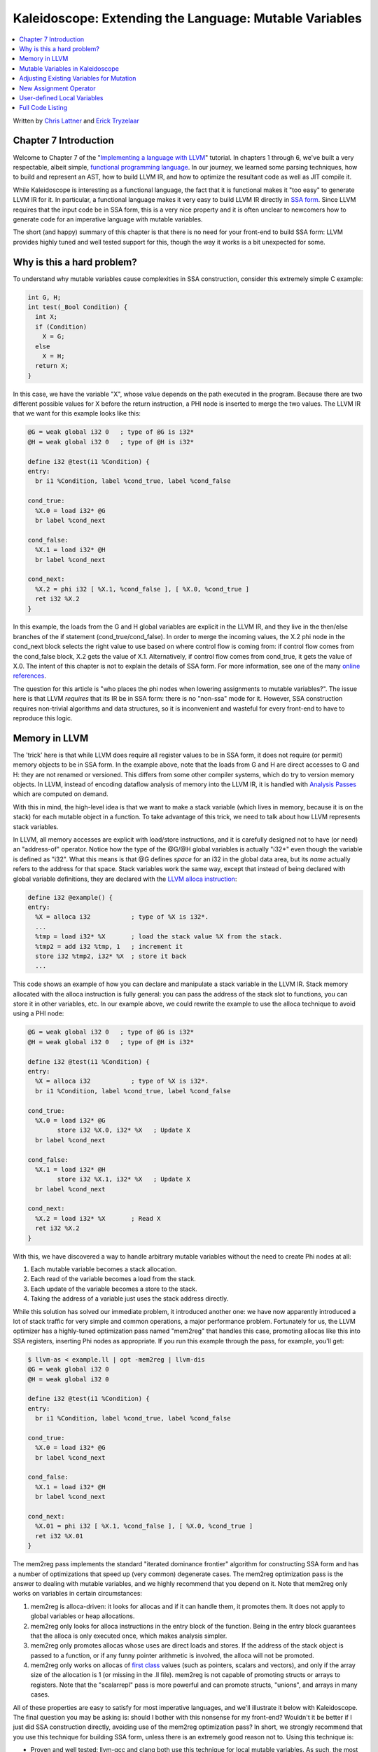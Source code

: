 =======================================================
Kaleidoscope: Extending the Language: Mutable Variables
=======================================================

.. contents::
   :local:

Written by `Chris Lattner <mailto:sabre@nondot.org>`_ and `Erick
Tryzelaar <mailto:idadesub@users.sourceforge.net>`_

Chapter 7 Introduction
======================

Welcome to Chapter 7 of the "`Implementing a language with
LLVM <index.html>`_" tutorial. In chapters 1 through 6, we've built a
very respectable, albeit simple, `functional programming
language <http://en.wikipedia.org/wiki/Functional_programming>`_. In our
journey, we learned some parsing techniques, how to build and represent
an AST, how to build LLVM IR, and how to optimize the resultant code as
well as JIT compile it.

While Kaleidoscope is interesting as a functional language, the fact
that it is functional makes it "too easy" to generate LLVM IR for it. In
particular, a functional language makes it very easy to build LLVM IR
directly in `SSA
form <http://en.wikipedia.org/wiki/Static_single_assignment_form>`_.
Since LLVM requires that the input code be in SSA form, this is a very
nice property and it is often unclear to newcomers how to generate code
for an imperative language with mutable variables.

The short (and happy) summary of this chapter is that there is no need
for your front-end to build SSA form: LLVM provides highly tuned and
well tested support for this, though the way it works is a bit
unexpected for some.

Why is this a hard problem?
===========================

To understand why mutable variables cause complexities in SSA
construction, consider this extremely simple C example:

.. code-block:: c

    int G, H;
    int test(_Bool Condition) {
      int X;
      if (Condition)
        X = G;
      else
        X = H;
      return X;
    }

In this case, we have the variable "X", whose value depends on the path
executed in the program. Because there are two different possible values
for X before the return instruction, a PHI node is inserted to merge the
two values. The LLVM IR that we want for this example looks like this:

.. code-block:: llvm

    @G = weak global i32 0   ; type of @G is i32*
    @H = weak global i32 0   ; type of @H is i32*

    define i32 @test(i1 %Condition) {
    entry:
      br i1 %Condition, label %cond_true, label %cond_false

    cond_true:
      %X.0 = load i32* @G
      br label %cond_next

    cond_false:
      %X.1 = load i32* @H
      br label %cond_next

    cond_next:
      %X.2 = phi i32 [ %X.1, %cond_false ], [ %X.0, %cond_true ]
      ret i32 %X.2
    }

In this example, the loads from the G and H global variables are
explicit in the LLVM IR, and they live in the then/else branches of the
if statement (cond\_true/cond\_false). In order to merge the incoming
values, the X.2 phi node in the cond\_next block selects the right value
to use based on where control flow is coming from: if control flow comes
from the cond\_false block, X.2 gets the value of X.1. Alternatively, if
control flow comes from cond\_true, it gets the value of X.0. The intent
of this chapter is not to explain the details of SSA form. For more
information, see one of the many `online
references <http://en.wikipedia.org/wiki/Static_single_assignment_form>`_.

The question for this article is "who places the phi nodes when lowering
assignments to mutable variables?". The issue here is that LLVM
*requires* that its IR be in SSA form: there is no "non-ssa" mode for
it. However, SSA construction requires non-trivial algorithms and data
structures, so it is inconvenient and wasteful for every front-end to
have to reproduce this logic.

Memory in LLVM
==============

The 'trick' here is that while LLVM does require all register values to
be in SSA form, it does not require (or permit) memory objects to be in
SSA form. In the example above, note that the loads from G and H are
direct accesses to G and H: they are not renamed or versioned. This
differs from some other compiler systems, which do try to version memory
objects. In LLVM, instead of encoding dataflow analysis of memory into
the LLVM IR, it is handled with `Analysis
Passes <../WritingAnLLVMPass.html>`_ which are computed on demand.

With this in mind, the high-level idea is that we want to make a stack
variable (which lives in memory, because it is on the stack) for each
mutable object in a function. To take advantage of this trick, we need
to talk about how LLVM represents stack variables.

In LLVM, all memory accesses are explicit with load/store instructions,
and it is carefully designed not to have (or need) an "address-of"
operator. Notice how the type of the @G/@H global variables is actually
"i32\*" even though the variable is defined as "i32". What this means is
that @G defines *space* for an i32 in the global data area, but its
*name* actually refers to the address for that space. Stack variables
work the same way, except that instead of being declared with global
variable definitions, they are declared with the `LLVM alloca
instruction <../LangRef.html#i_alloca>`_:

.. code-block:: llvm

    define i32 @example() {
    entry:
      %X = alloca i32           ; type of %X is i32*.
      ...
      %tmp = load i32* %X       ; load the stack value %X from the stack.
      %tmp2 = add i32 %tmp, 1   ; increment it
      store i32 %tmp2, i32* %X  ; store it back
      ...

This code shows an example of how you can declare and manipulate a stack
variable in the LLVM IR. Stack memory allocated with the alloca
instruction is fully general: you can pass the address of the stack slot
to functions, you can store it in other variables, etc. In our example
above, we could rewrite the example to use the alloca technique to avoid
using a PHI node:

.. code-block:: llvm

    @G = weak global i32 0   ; type of @G is i32*
    @H = weak global i32 0   ; type of @H is i32*

    define i32 @test(i1 %Condition) {
    entry:
      %X = alloca i32           ; type of %X is i32*.
      br i1 %Condition, label %cond_true, label %cond_false

    cond_true:
      %X.0 = load i32* @G
            store i32 %X.0, i32* %X   ; Update X
      br label %cond_next

    cond_false:
      %X.1 = load i32* @H
            store i32 %X.1, i32* %X   ; Update X
      br label %cond_next

    cond_next:
      %X.2 = load i32* %X       ; Read X
      ret i32 %X.2
    }

With this, we have discovered a way to handle arbitrary mutable
variables without the need to create Phi nodes at all:

#. Each mutable variable becomes a stack allocation.
#. Each read of the variable becomes a load from the stack.
#. Each update of the variable becomes a store to the stack.
#. Taking the address of a variable just uses the stack address
   directly.

While this solution has solved our immediate problem, it introduced
another one: we have now apparently introduced a lot of stack traffic
for very simple and common operations, a major performance problem.
Fortunately for us, the LLVM optimizer has a highly-tuned optimization
pass named "mem2reg" that handles this case, promoting allocas like this
into SSA registers, inserting Phi nodes as appropriate. If you run this
example through the pass, for example, you'll get:

.. code-block:: bash

    $ llvm-as < example.ll | opt -mem2reg | llvm-dis
    @G = weak global i32 0
    @H = weak global i32 0

    define i32 @test(i1 %Condition) {
    entry:
      br i1 %Condition, label %cond_true, label %cond_false

    cond_true:
      %X.0 = load i32* @G
      br label %cond_next

    cond_false:
      %X.1 = load i32* @H
      br label %cond_next

    cond_next:
      %X.01 = phi i32 [ %X.1, %cond_false ], [ %X.0, %cond_true ]
      ret i32 %X.01
    }

The mem2reg pass implements the standard "iterated dominance frontier"
algorithm for constructing SSA form and has a number of optimizations
that speed up (very common) degenerate cases. The mem2reg optimization
pass is the answer to dealing with mutable variables, and we highly
recommend that you depend on it. Note that mem2reg only works on
variables in certain circumstances:

#. mem2reg is alloca-driven: it looks for allocas and if it can handle
   them, it promotes them. It does not apply to global variables or heap
   allocations.
#. mem2reg only looks for alloca instructions in the entry block of the
   function. Being in the entry block guarantees that the alloca is only
   executed once, which makes analysis simpler.
#. mem2reg only promotes allocas whose uses are direct loads and stores.
   If the address of the stack object is passed to a function, or if any
   funny pointer arithmetic is involved, the alloca will not be
   promoted.
#. mem2reg only works on allocas of `first
   class <../LangRef.html#t_classifications>`_ values (such as pointers,
   scalars and vectors), and only if the array size of the allocation is
   1 (or missing in the .ll file). mem2reg is not capable of promoting
   structs or arrays to registers. Note that the "scalarrepl" pass is
   more powerful and can promote structs, "unions", and arrays in many
   cases.

All of these properties are easy to satisfy for most imperative
languages, and we'll illustrate it below with Kaleidoscope. The final
question you may be asking is: should I bother with this nonsense for my
front-end? Wouldn't it be better if I just did SSA construction
directly, avoiding use of the mem2reg optimization pass? In short, we
strongly recommend that you use this technique for building SSA form,
unless there is an extremely good reason not to. Using this technique
is:

-  Proven and well tested: llvm-gcc and clang both use this technique
   for local mutable variables. As such, the most common clients of LLVM
   are using this to handle a bulk of their variables. You can be sure
   that bugs are found fast and fixed early.
-  Extremely Fast: mem2reg has a number of special cases that make it
   fast in common cases as well as fully general. For example, it has
   fast-paths for variables that are only used in a single block,
   variables that only have one assignment point, good heuristics to
   avoid insertion of unneeded phi nodes, etc.
-  Needed for debug info generation: `Debug information in
   LLVM <../SourceLevelDebugging.html>`_ relies on having the address of
   the variable exposed so that debug info can be attached to it. This
   technique dovetails very naturally with this style of debug info.

If nothing else, this makes it much easier to get your front-end up and
running, and is very simple to implement. Lets extend Kaleidoscope with
mutable variables now!

Mutable Variables in Kaleidoscope
=================================

Now that we know the sort of problem we want to tackle, lets see what
this looks like in the context of our little Kaleidoscope language.
We're going to add two features:

#. The ability to mutate variables with the '=' operator.
#. The ability to define new variables.

While the first item is really what this is about, we only have
variables for incoming arguments as well as for induction variables, and
redefining those only goes so far :). Also, the ability to define new
variables is a useful thing regardless of whether you will be mutating
them. Here's a motivating example that shows how we could use these:

::

    # Define ':' for sequencing: as a low-precedence operator that ignores operands
    # and just returns the RHS.
    def binary : 1 (x y) y;

    # Recursive fib, we could do this before.
    def fib(x)
      if (x < 3) then
        1
      else
        fib(x-1)+fib(x-2);

    # Iterative fib.
    def fibi(x)
      var a = 1, b = 1, c in
      (for i = 3, i < x in
         c = a + b :
         a = b :
         b = c) :
      b;

    # Call it.
    fibi(10);

In order to mutate variables, we have to change our existing variables
to use the "alloca trick". Once we have that, we'll add our new
operator, then extend Kaleidoscope to support new variable definitions.

Adjusting Existing Variables for Mutation
=========================================

The symbol table in Kaleidoscope is managed at code generation time by
the '``named_values``' map. This map currently keeps track of the LLVM
"Value\*" that holds the double value for the named variable. In order
to support mutation, we need to change this slightly, so that it
``named_values`` holds the *memory location* of the variable in
question. Note that this change is a refactoring: it changes the
structure of the code, but does not (by itself) change the behavior of
the compiler. All of these changes are isolated in the Kaleidoscope code
generator.

At this point in Kaleidoscope's development, it only supports variables
for two things: incoming arguments to functions and the induction
variable of 'for' loops. For consistency, we'll allow mutation of these
variables in addition to other user-defined variables. This means that
these will both need memory locations.

To start our transformation of Kaleidoscope, we'll change the
``named_values`` map so that it maps to AllocaInst\* instead of Value\*.
Once we do this, the C++ compiler will tell us what parts of the code we
need to update:

**Note:** the ocaml bindings currently model both ``Value*``'s and
``AllocInst*``'s as ``Llvm.llvalue``'s, but this may change in the future
to be more type safe.

.. code-block:: ocaml

    let named_values:(string, llvalue) Hashtbl.t = Hashtbl.create 10

Also, since we will need to create these alloca's, we'll use a helper
function that ensures that the allocas are created in the entry block of
the function:

.. code-block:: ocaml

    (* Create an alloca instruction in the entry block of the function. This
     * is used for mutable variables etc. *)
    let create_entry_block_alloca the_function var_name =
      let builder = builder_at (instr_begin (entry_block the_function)) in
      build_alloca double_type var_name builder

This funny looking code creates an ``Llvm.llbuilder`` object that is
pointing at the first instruction of the entry block. It then creates an
alloca with the expected name and returns it. Because all values in
Kaleidoscope are doubles, there is no need to pass in a type to use.

With this in place, the first functionality change we want to make is to
variable references. In our new scheme, variables live on the stack, so
code generating a reference to them actually needs to produce a load
from the stack slot:

.. code-block:: ocaml

    let rec codegen_expr = function
      ...
      | Ast.Variable name ->
          let v = try Hashtbl.find named_values name with
            | Not_found -> raise (Error "unknown variable name")
          in
          (* Load the value. *)
          build_load v name builder

As you can see, this is pretty straightforward. Now we need to update
the things that define the variables to set up the alloca. We'll start
with ``codegen_expr Ast.For ...`` (see the `full code listing <#code>`_
for the unabridged code):

.. code-block:: ocaml

      | Ast.For (var_name, start, end_, step, body) ->
          let the_function = block_parent (insertion_block builder) in

          (* Create an alloca for the variable in the entry block. *)
          let alloca = create_entry_block_alloca the_function var_name in

          (* Emit the start code first, without 'variable' in scope. *)
          let start_val = codegen_expr start in

          (* Store the value into the alloca. *)
          ignore(build_store start_val alloca builder);

          ...

          (* Within the loop, the variable is defined equal to the PHI node. If it
           * shadows an existing variable, we have to restore it, so save it
           * now. *)
          let old_val =
            try Some (Hashtbl.find named_values var_name) with Not_found -> None
          in
          Hashtbl.add named_values var_name alloca;

          ...

          (* Compute the end condition. *)
          let end_cond = codegen_expr end_ in

          (* Reload, increment, and restore the alloca. This handles the case where
           * the body of the loop mutates the variable. *)
          let cur_var = build_load alloca var_name builder in
          let next_var = build_add cur_var step_val "nextvar" builder in
          ignore(build_store next_var alloca builder);
          ...

This code is virtually identical to the code `before we allowed mutable
variables <OCamlLangImpl5.html#forcodegen>`_. The big difference is that
we no longer have to construct a PHI node, and we use load/store to
access the variable as needed.

To support mutable argument variables, we need to also make allocas for
them. The code for this is also pretty simple:

.. code-block:: ocaml

    (* Create an alloca for each argument and register the argument in the symbol
     * table so that references to it will succeed. *)
    let create_argument_allocas the_function proto =
      let args = match proto with
        | Ast.Prototype (_, args) | Ast.BinOpPrototype (_, args, _) -> args
      in
      Array.iteri (fun i ai ->
        let var_name = args.(i) in
        (* Create an alloca for this variable. *)
        let alloca = create_entry_block_alloca the_function var_name in

        (* Store the initial value into the alloca. *)
        ignore(build_store ai alloca builder);

        (* Add arguments to variable symbol table. *)
        Hashtbl.add named_values var_name alloca;
      ) (params the_function)

For each argument, we make an alloca, store the input value to the
function into the alloca, and register the alloca as the memory location
for the argument. This method gets invoked by ``Codegen.codegen_func``
right after it sets up the entry block for the function.

The final missing piece is adding the mem2reg pass, which allows us to
get good codegen once again:

.. code-block:: ocaml

    let main () =
      ...
      let the_fpm = PassManager.create_function Codegen.the_module in

      (* Set up the optimizer pipeline.  Start with registering info about how the
       * target lays out data structures. *)
      DataLayout.add (ExecutionEngine.target_data the_execution_engine) the_fpm;

      (* Promote allocas to registers. *)
      add_memory_to_register_promotion the_fpm;

      (* Do simple "peephole" optimizations and bit-twiddling optzn. *)
      add_instruction_combining the_fpm;

      (* reassociate expressions. *)
      add_reassociation the_fpm;

It is interesting to see what the code looks like before and after the
mem2reg optimization runs. For example, this is the before/after code
for our recursive fib function. Before the optimization:

.. code-block:: llvm

    define double @fib(double %x) {
    entry:
      %x1 = alloca double
      store double %x, double* %x1
      %x2 = load double* %x1
      %cmptmp = fcmp ult double %x2, 3.000000e+00
      %booltmp = uitofp i1 %cmptmp to double
      %ifcond = fcmp one double %booltmp, 0.000000e+00
      br i1 %ifcond, label %then, label %else

    then:    ; preds = %entry
      br label %ifcont

    else:    ; preds = %entry
      %x3 = load double* %x1
      %subtmp = fsub double %x3, 1.000000e+00
      %calltmp = call double @fib(double %subtmp)
      %x4 = load double* %x1
      %subtmp5 = fsub double %x4, 2.000000e+00
      %calltmp6 = call double @fib(double %subtmp5)
      %addtmp = fadd double %calltmp, %calltmp6
      br label %ifcont

    ifcont:    ; preds = %else, %then
      %iftmp = phi double [ 1.000000e+00, %then ], [ %addtmp, %else ]
      ret double %iftmp
    }

Here there is only one variable (x, the input argument) but you can
still see the extremely simple-minded code generation strategy we are
using. In the entry block, an alloca is created, and the initial input
value is stored into it. Each reference to the variable does a reload
from the stack. Also, note that we didn't modify the if/then/else
expression, so it still inserts a PHI node. While we could make an
alloca for it, it is actually easier to create a PHI node for it, so we
still just make the PHI.

Here is the code after the mem2reg pass runs:

.. code-block:: llvm

    define double @fib(double %x) {
    entry:
      %cmptmp = fcmp ult double %x, 3.000000e+00
      %booltmp = uitofp i1 %cmptmp to double
      %ifcond = fcmp one double %booltmp, 0.000000e+00
      br i1 %ifcond, label %then, label %else

    then:
      br label %ifcont

    else:
      %subtmp = fsub double %x, 1.000000e+00
      %calltmp = call double @fib(double %subtmp)
      %subtmp5 = fsub double %x, 2.000000e+00
      %calltmp6 = call double @fib(double %subtmp5)
      %addtmp = fadd double %calltmp, %calltmp6
      br label %ifcont

    ifcont:    ; preds = %else, %then
      %iftmp = phi double [ 1.000000e+00, %then ], [ %addtmp, %else ]
      ret double %iftmp
    }

This is a trivial case for mem2reg, since there are no redefinitions of
the variable. The point of showing this is to calm your tension about
inserting such blatent inefficiencies :).

After the rest of the optimizers run, we get:

.. code-block:: llvm

    define double @fib(double %x) {
    entry:
      %cmptmp = fcmp ult double %x, 3.000000e+00
      %booltmp = uitofp i1 %cmptmp to double
      %ifcond = fcmp ueq double %booltmp, 0.000000e+00
      br i1 %ifcond, label %else, label %ifcont

    else:
      %subtmp = fsub double %x, 1.000000e+00
      %calltmp = call double @fib(double %subtmp)
      %subtmp5 = fsub double %x, 2.000000e+00
      %calltmp6 = call double @fib(double %subtmp5)
      %addtmp = fadd double %calltmp, %calltmp6
      ret double %addtmp

    ifcont:
      ret double 1.000000e+00
    }

Here we see that the simplifycfg pass decided to clone the return
instruction into the end of the 'else' block. This allowed it to
eliminate some branches and the PHI node.

Now that all symbol table references are updated to use stack variables,
we'll add the assignment operator.

New Assignment Operator
=======================

With our current framework, adding a new assignment operator is really
simple. We will parse it just like any other binary operator, but handle
it internally (instead of allowing the user to define it). The first
step is to set a precedence:

.. code-block:: ocaml

    let main () =
      (* Install standard binary operators.
       * 1 is the lowest precedence. *)
      Hashtbl.add Parser.binop_precedence '=' 2;
      Hashtbl.add Parser.binop_precedence '<' 10;
      Hashtbl.add Parser.binop_precedence '+' 20;
      Hashtbl.add Parser.binop_precedence '-' 20;
      ...

Now that the parser knows the precedence of the binary operator, it
takes care of all the parsing and AST generation. We just need to
implement codegen for the assignment operator. This looks like:

.. code-block:: ocaml

    let rec codegen_expr = function
          begin match op with
          | '=' ->
              (* Special case '=' because we don't want to emit the LHS as an
               * expression. *)
              let name =
                match lhs with
                | Ast.Variable name -> name
                | _ -> raise (Error "destination of '=' must be a variable")
              in

Unlike the rest of the binary operators, our assignment operator doesn't
follow the "emit LHS, emit RHS, do computation" model. As such, it is
handled as a special case before the other binary operators are handled.
The other strange thing is that it requires the LHS to be a variable. It
is invalid to have "(x+1) = expr" - only things like "x = expr" are
allowed.

.. code-block:: ocaml

              (* Codegen the rhs. *)
              let val_ = codegen_expr rhs in

              (* Lookup the name. *)
              let variable = try Hashtbl.find named_values name with
              | Not_found -> raise (Error "unknown variable name")
              in
              ignore(build_store val_ variable builder);
              val_
          | _ ->
                ...

Once we have the variable, codegen'ing the assignment is
straightforward: we emit the RHS of the assignment, create a store, and
return the computed value. Returning a value allows for chained
assignments like "X = (Y = Z)".

Now that we have an assignment operator, we can mutate loop variables
and arguments. For example, we can now run code like this:

::

    # Function to print a double.
    extern printd(x);

    # Define ':' for sequencing: as a low-precedence operator that ignores operands
    # and just returns the RHS.
    def binary : 1 (x y) y;

    def test(x)
      printd(x) :
      x = 4 :
      printd(x);

    test(123);

When run, this example prints "123" and then "4", showing that we did
actually mutate the value! Okay, we have now officially implemented our
goal: getting this to work requires SSA construction in the general
case. However, to be really useful, we want the ability to define our
own local variables, lets add this next!

User-defined Local Variables
============================

Adding var/in is just like any other other extensions we made to
Kaleidoscope: we extend the lexer, the parser, the AST and the code
generator. The first step for adding our new 'var/in' construct is to
extend the lexer. As before, this is pretty trivial, the code looks like
this:

.. code-block:: ocaml

    type token =
      ...
      (* var definition *)
      | Var

    ...

    and lex_ident buffer = parser
          ...
          | "in" -> [< 'Token.In; stream >]
          | "binary" -> [< 'Token.Binary; stream >]
          | "unary" -> [< 'Token.Unary; stream >]
          | "var" -> [< 'Token.Var; stream >]
          ...

The next step is to define the AST node that we will construct. For
var/in, it looks like this:

.. code-block:: ocaml

    type expr =
      ...
      (* variant for var/in. *)
      | Var of (string * expr option) array * expr
      ...

var/in allows a list of names to be defined all at once, and each name
can optionally have an initializer value. As such, we capture this
information in the VarNames vector. Also, var/in has a body, this body
is allowed to access the variables defined by the var/in.

With this in place, we can define the parser pieces. The first thing we
do is add it as a primary expression:

.. code-block:: ocaml

    (* primary
     *   ::= identifier
     *   ::= numberexpr
     *   ::= parenexpr
     *   ::= ifexpr
     *   ::= forexpr
     *   ::= varexpr *)
    let rec parse_primary = parser
      ...
      (* varexpr
       *   ::= 'var' identifier ('=' expression?
       *             (',' identifier ('=' expression)?)* 'in' expression *)
      | [< 'Token.Var;
           (* At least one variable name is required. *)
           'Token.Ident id ?? "expected identifier after var";
           init=parse_var_init;
           var_names=parse_var_names [(id, init)];
           (* At this point, we have to have 'in'. *)
           'Token.In ?? "expected 'in' keyword after 'var'";
           body=parse_expr >] ->
          Ast.Var (Array.of_list (List.rev var_names), body)

    ...

    and parse_var_init = parser
      (* read in the optional initializer. *)
      | [< 'Token.Kwd '='; e=parse_expr >] -> Some e
      | [< >] -> None

    and parse_var_names accumulator = parser
      | [< 'Token.Kwd ',';
           'Token.Ident id ?? "expected identifier list after var";
           init=parse_var_init;
           e=parse_var_names ((id, init) :: accumulator) >] -> e
      | [< >] -> accumulator

Now that we can parse and represent the code, we need to support
emission of LLVM IR for it. This code starts out with:

.. code-block:: ocaml

    let rec codegen_expr = function
      ...
      | Ast.Var (var_names, body)
          let old_bindings = ref [] in

          let the_function = block_parent (insertion_block builder) in

          (* Register all variables and emit their initializer. *)
          Array.iter (fun (var_name, init) ->

Basically it loops over all the variables, installing them one at a
time. For each variable we put into the symbol table, we remember the
previous value that we replace in OldBindings.

.. code-block:: ocaml

            (* Emit the initializer before adding the variable to scope, this
             * prevents the initializer from referencing the variable itself, and
             * permits stuff like this:
             *   var a = 1 in
             *     var a = a in ...   # refers to outer 'a'. *)
            let init_val =
              match init with
              | Some init -> codegen_expr init
              (* If not specified, use 0.0. *)
              | None -> const_float double_type 0.0
            in

            let alloca = create_entry_block_alloca the_function var_name in
            ignore(build_store init_val alloca builder);

            (* Remember the old variable binding so that we can restore the binding
             * when we unrecurse. *)

            begin
              try
                let old_value = Hashtbl.find named_values var_name in
                old_bindings := (var_name, old_value) :: !old_bindings;
              with Not_found > ()
            end;

            (* Remember this binding. *)
            Hashtbl.add named_values var_name alloca;
          ) var_names;

There are more comments here than code. The basic idea is that we emit
the initializer, create the alloca, then update the symbol table to
point to it. Once all the variables are installed in the symbol table,
we evaluate the body of the var/in expression:

.. code-block:: ocaml

          (* Codegen the body, now that all vars are in scope. *)
          let body_val = codegen_expr body in

Finally, before returning, we restore the previous variable bindings:

.. code-block:: ocaml

          (* Pop all our variables from scope. *)
          List.iter (fun (var_name, old_value) ->
            Hashtbl.add named_values var_name old_value
          ) !old_bindings;

          (* Return the body computation. *)
          body_val

The end result of all of this is that we get properly scoped variable
definitions, and we even (trivially) allow mutation of them :).

With this, we completed what we set out to do. Our nice iterative fib
example from the intro compiles and runs just fine. The mem2reg pass
optimizes all of our stack variables into SSA registers, inserting PHI
nodes where needed, and our front-end remains simple: no "iterated
dominance frontier" computation anywhere in sight.

Full Code Listing
=================

Here is the complete code listing for our running example, enhanced with
mutable variables and var/in support. To build this example, use:

.. code-block:: bash

    # Compile
    ocamlbuild toy.byte
    # Run
    ./toy.byte

Here is the code:

\_tags:
    ::

        <{lexer,parser}.ml>: use_camlp4, pp(camlp4of)
        <*.{byte,native}>: g++, use_llvm, use_llvm_analysis
        <*.{byte,native}>: use_llvm_executionengine, use_llvm_target
        <*.{byte,native}>: use_llvm_scalar_opts, use_bindings

myocamlbuild.ml:
    .. code-block:: ocaml

        open Ocamlbuild_plugin;;

        ocaml_lib ~extern:true "llvm";;
        ocaml_lib ~extern:true "llvm_analysis";;
        ocaml_lib ~extern:true "llvm_executionengine";;
        ocaml_lib ~extern:true "llvm_target";;
        ocaml_lib ~extern:true "llvm_scalar_opts";;

        flag ["link"; "ocaml"; "g++"] (S[A"-cc"; A"g++"; A"-cclib"; A"-rdynamic"]);;
        dep ["link"; "ocaml"; "use_bindings"] ["bindings.o"];;

token.ml:
    .. code-block:: ocaml

        (*===----------------------------------------------------------------------===
         * Lexer Tokens
         *===----------------------------------------------------------------------===*)

        (* The lexer returns these 'Kwd' if it is an unknown character, otherwise one of
         * these others for known things. *)
        type token =
          (* commands *)
          | Def | Extern

          (* primary *)
          | Ident of string | Number of float

          (* unknown *)
          | Kwd of char

          (* control *)
          | If | Then | Else
          | For | In

          (* operators *)
          | Binary | Unary

          (* var definition *)
          | Var

lexer.ml:
    .. code-block:: ocaml

        (*===----------------------------------------------------------------------===
         * Lexer
         *===----------------------------------------------------------------------===*)

        let rec lex = parser
          (* Skip any whitespace. *)
          | [< ' (' ' | '\n' | '\r' | '\t'); stream >] -> lex stream

          (* identifier: [a-zA-Z][a-zA-Z0-9] *)
          | [< ' ('A' .. 'Z' | 'a' .. 'z' as c); stream >] ->
              let buffer = Buffer.create 1 in
              Buffer.add_char buffer c;
              lex_ident buffer stream

          (* number: [0-9.]+ *)
          | [< ' ('0' .. '9' as c); stream >] ->
              let buffer = Buffer.create 1 in
              Buffer.add_char buffer c;
              lex_number buffer stream

          (* Comment until end of line. *)
          | [< ' ('#'); stream >] ->
              lex_comment stream

          (* Otherwise, just return the character as its ascii value. *)
          | [< 'c; stream >] ->
              [< 'Token.Kwd c; lex stream >]

          (* end of stream. *)
          | [< >] -> [< >]

        and lex_number buffer = parser
          | [< ' ('0' .. '9' | '.' as c); stream >] ->
              Buffer.add_char buffer c;
              lex_number buffer stream
          | [< stream=lex >] ->
              [< 'Token.Number (float_of_string (Buffer.contents buffer)); stream >]

        and lex_ident buffer = parser
          | [< ' ('A' .. 'Z' | 'a' .. 'z' | '0' .. '9' as c); stream >] ->
              Buffer.add_char buffer c;
              lex_ident buffer stream
          | [< stream=lex >] ->
              match Buffer.contents buffer with
              | "def" -> [< 'Token.Def; stream >]
              | "extern" -> [< 'Token.Extern; stream >]
              | "if" -> [< 'Token.If; stream >]
              | "then" -> [< 'Token.Then; stream >]
              | "else" -> [< 'Token.Else; stream >]
              | "for" -> [< 'Token.For; stream >]
              | "in" -> [< 'Token.In; stream >]
              | "binary" -> [< 'Token.Binary; stream >]
              | "unary" -> [< 'Token.Unary; stream >]
              | "var" -> [< 'Token.Var; stream >]
              | id -> [< 'Token.Ident id; stream >]

        and lex_comment = parser
          | [< ' ('\n'); stream=lex >] -> stream
          | [< 'c; e=lex_comment >] -> e
          | [< >] -> [< >]

ast.ml:
    .. code-block:: ocaml

        (*===----------------------------------------------------------------------===
         * Abstract Syntax Tree (aka Parse Tree)
         *===----------------------------------------------------------------------===*)

        (* expr - Base type for all expression nodes. *)
        type expr =
          (* variant for numeric literals like "1.0". *)
          | Number of float

          (* variant for referencing a variable, like "a". *)
          | Variable of string

          (* variant for a unary operator. *)
          | Unary of char * expr

          (* variant for a binary operator. *)
          | Binary of char * expr * expr

          (* variant for function calls. *)
          | Call of string * expr array

          (* variant for if/then/else. *)
          | If of expr * expr * expr

          (* variant for for/in. *)
          | For of string * expr * expr * expr option * expr

          (* variant for var/in. *)
          | Var of (string * expr option) array * expr

        (* proto - This type represents the "prototype" for a function, which captures
         * its name, and its argument names (thus implicitly the number of arguments the
         * function takes). *)
        type proto =
          | Prototype of string * string array
          | BinOpPrototype of string * string array * int

        (* func - This type represents a function definition itself. *)
        type func = Function of proto * expr

parser.ml:
    .. code-block:: ocaml

        (*===---------------------------------------------------------------------===
         * Parser
         *===---------------------------------------------------------------------===*)

        (* binop_precedence - This holds the precedence for each binary operator that is
         * defined *)
        let binop_precedence:(char, int) Hashtbl.t = Hashtbl.create 10

        (* precedence - Get the precedence of the pending binary operator token. *)
        let precedence c = try Hashtbl.find binop_precedence c with Not_found -> -1

        (* primary
         *   ::= identifier
         *   ::= numberexpr
         *   ::= parenexpr
         *   ::= ifexpr
         *   ::= forexpr
         *   ::= varexpr *)
        let rec parse_primary = parser
          (* numberexpr ::= number *)
          | [< 'Token.Number n >] -> Ast.Number n

          (* parenexpr ::= '(' expression ')' *)
          | [< 'Token.Kwd '('; e=parse_expr; 'Token.Kwd ')' ?? "expected ')'" >] -> e

          (* identifierexpr
           *   ::= identifier
           *   ::= identifier '(' argumentexpr ')' *)
          | [< 'Token.Ident id; stream >] ->
              let rec parse_args accumulator = parser
                | [< e=parse_expr; stream >] ->
                    begin parser
                      | [< 'Token.Kwd ','; e=parse_args (e :: accumulator) >] -> e
                      | [< >] -> e :: accumulator
                    end stream
                | [< >] -> accumulator
              in
              let rec parse_ident id = parser
                (* Call. *)
                | [< 'Token.Kwd '(';
                     args=parse_args [];
                     'Token.Kwd ')' ?? "expected ')'">] ->
                    Ast.Call (id, Array.of_list (List.rev args))

                (* Simple variable ref. *)
                | [< >] -> Ast.Variable id
              in
              parse_ident id stream

          (* ifexpr ::= 'if' expr 'then' expr 'else' expr *)
          | [< 'Token.If; c=parse_expr;
               'Token.Then ?? "expected 'then'"; t=parse_expr;
               'Token.Else ?? "expected 'else'"; e=parse_expr >] ->
              Ast.If (c, t, e)

          (* forexpr
                ::= 'for' identifier '=' expr ',' expr (',' expr)? 'in' expression *)
          | [< 'Token.For;
               'Token.Ident id ?? "expected identifier after for";
               'Token.Kwd '=' ?? "expected '=' after for";
               stream >] ->
              begin parser
                | [<
                     start=parse_expr;
                     'Token.Kwd ',' ?? "expected ',' after for";
                     end_=parse_expr;
                     stream >] ->
                    let step =
                      begin parser
                      | [< 'Token.Kwd ','; step=parse_expr >] -> Some step
                      | [< >] -> None
                      end stream
                    in
                    begin parser
                    | [< 'Token.In; body=parse_expr >] ->
                        Ast.For (id, start, end_, step, body)
                    | [< >] ->
                        raise (Stream.Error "expected 'in' after for")
                    end stream
                | [< >] ->
                    raise (Stream.Error "expected '=' after for")
              end stream

          (* varexpr
           *   ::= 'var' identifier ('=' expression?
           *             (',' identifier ('=' expression)?)* 'in' expression *)
          | [< 'Token.Var;
               (* At least one variable name is required. *)
               'Token.Ident id ?? "expected identifier after var";
               init=parse_var_init;
               var_names=parse_var_names [(id, init)];
               (* At this point, we have to have 'in'. *)
               'Token.In ?? "expected 'in' keyword after 'var'";
               body=parse_expr >] ->
              Ast.Var (Array.of_list (List.rev var_names), body)

          | [< >] -> raise (Stream.Error "unknown token when expecting an expression.")

        (* unary
         *   ::= primary
         *   ::= '!' unary *)
        and parse_unary = parser
          (* If this is a unary operator, read it. *)
          | [< 'Token.Kwd op when op != '(' && op != ')'; operand=parse_expr >] ->
              Ast.Unary (op, operand)

          (* If the current token is not an operator, it must be a primary expr. *)
          | [< stream >] -> parse_primary stream

        (* binoprhs
         *   ::= ('+' primary)* *)
        and parse_bin_rhs expr_prec lhs stream =
          match Stream.peek stream with
          (* If this is a binop, find its precedence. *)
          | Some (Token.Kwd c) when Hashtbl.mem binop_precedence c ->
              let token_prec = precedence c in

              (* If this is a binop that binds at least as tightly as the current binop,
               * consume it, otherwise we are done. *)
              if token_prec < expr_prec then lhs else begin
                (* Eat the binop. *)
                Stream.junk stream;

                (* Parse the primary expression after the binary operator. *)
                let rhs = parse_unary stream in

                (* Okay, we know this is a binop. *)
                let rhs =
                  match Stream.peek stream with
                  | Some (Token.Kwd c2) ->
                      (* If BinOp binds less tightly with rhs than the operator after
                       * rhs, let the pending operator take rhs as its lhs. *)
                      let next_prec = precedence c2 in
                      if token_prec < next_prec
                      then parse_bin_rhs (token_prec + 1) rhs stream
                      else rhs
                  | _ -> rhs
                in

                (* Merge lhs/rhs. *)
                let lhs = Ast.Binary (c, lhs, rhs) in
                parse_bin_rhs expr_prec lhs stream
              end
          | _ -> lhs

        and parse_var_init = parser
          (* read in the optional initializer. *)
          | [< 'Token.Kwd '='; e=parse_expr >] -> Some e
          | [< >] -> None

        and parse_var_names accumulator = parser
          | [< 'Token.Kwd ',';
               'Token.Ident id ?? "expected identifier list after var";
               init=parse_var_init;
               e=parse_var_names ((id, init) :: accumulator) >] -> e
          | [< >] -> accumulator

        (* expression
         *   ::= primary binoprhs *)
        and parse_expr = parser
          | [< lhs=parse_unary; stream >] -> parse_bin_rhs 0 lhs stream

        (* prototype
         *   ::= id '(' id* ')'
         *   ::= binary LETTER number? (id, id)
         *   ::= unary LETTER number? (id) *)
        let parse_prototype =
          let rec parse_args accumulator = parser
            | [< 'Token.Ident id; e=parse_args (id::accumulator) >] -> e
            | [< >] -> accumulator
          in
          let parse_operator = parser
            | [< 'Token.Unary >] -> "unary", 1
            | [< 'Token.Binary >] -> "binary", 2
          in
          let parse_binary_precedence = parser
            | [< 'Token.Number n >] -> int_of_float n
            | [< >] -> 30
          in
          parser
          | [< 'Token.Ident id;
               'Token.Kwd '(' ?? "expected '(' in prototype";
               args=parse_args [];
               'Token.Kwd ')' ?? "expected ')' in prototype" >] ->
              (* success. *)
              Ast.Prototype (id, Array.of_list (List.rev args))
          | [< (prefix, kind)=parse_operator;
               'Token.Kwd op ?? "expected an operator";
               (* Read the precedence if present. *)
               binary_precedence=parse_binary_precedence;
               'Token.Kwd '(' ?? "expected '(' in prototype";
                args=parse_args [];
               'Token.Kwd ')' ?? "expected ')' in prototype" >] ->
              let name = prefix ^ (String.make 1 op) in
              let args = Array.of_list (List.rev args) in

              (* Verify right number of arguments for operator. *)
              if Array.length args != kind
              then raise (Stream.Error "invalid number of operands for operator")
              else
                if kind == 1 then
                  Ast.Prototype (name, args)
                else
                  Ast.BinOpPrototype (name, args, binary_precedence)
          | [< >] ->
              raise (Stream.Error "expected function name in prototype")

        (* definition ::= 'def' prototype expression *)
        let parse_definition = parser
          | [< 'Token.Def; p=parse_prototype; e=parse_expr >] ->
              Ast.Function (p, e)

        (* toplevelexpr ::= expression *)
        let parse_toplevel = parser
          | [< e=parse_expr >] ->
              (* Make an anonymous proto. *)
              Ast.Function (Ast.Prototype ("", [||]), e)

        (*  external ::= 'extern' prototype *)
        let parse_extern = parser
          | [< 'Token.Extern; e=parse_prototype >] -> e

codegen.ml:
    .. code-block:: ocaml

        (*===----------------------------------------------------------------------===
         * Code Generation
         *===----------------------------------------------------------------------===*)

        open Llvm

        exception Error of string

        let context = global_context ()
        let the_module = create_module context "my cool jit"
        let builder = builder context
        let named_values:(string, llvalue) Hashtbl.t = Hashtbl.create 10
        let double_type = double_type context

        (* Create an alloca instruction in the entry block of the function. This
         * is used for mutable variables etc. *)
        let create_entry_block_alloca the_function var_name =
          let builder = builder_at context (instr_begin (entry_block the_function)) in
          build_alloca double_type var_name builder

        let rec codegen_expr = function
          | Ast.Number n -> const_float double_type n
          | Ast.Variable name ->
              let v = try Hashtbl.find named_values name with
                | Not_found -> raise (Error "unknown variable name")
              in
              (* Load the value. *)
              build_load v name builder
          | Ast.Unary (op, operand) ->
              let operand = codegen_expr operand in
              let callee = "unary" ^ (String.make 1 op) in
              let callee =
                match lookup_function callee the_module with
                | Some callee -> callee
                | None -> raise (Error "unknown unary operator")
              in
              build_call callee [|operand|] "unop" builder
          | Ast.Binary (op, lhs, rhs) ->
              begin match op with
              | '=' ->
                  (* Special case '=' because we don't want to emit the LHS as an
                   * expression. *)
                  let name =
                    match lhs with
                    | Ast.Variable name -> name
                    | _ -> raise (Error "destination of '=' must be a variable")
                  in

                  (* Codegen the rhs. *)
                  let val_ = codegen_expr rhs in

                  (* Lookup the name. *)
                  let variable = try Hashtbl.find named_values name with
                  | Not_found -> raise (Error "unknown variable name")
                  in
                  ignore(build_store val_ variable builder);
                  val_
              | _ ->
                  let lhs_val = codegen_expr lhs in
                  let rhs_val = codegen_expr rhs in
                  begin
                    match op with
                    | '+' -> build_add lhs_val rhs_val "addtmp" builder
                    | '-' -> build_sub lhs_val rhs_val "subtmp" builder
                    | '*' -> build_mul lhs_val rhs_val "multmp" builder
                    | '<' ->
                        (* Convert bool 0/1 to double 0.0 or 1.0 *)
                        let i = build_fcmp Fcmp.Ult lhs_val rhs_val "cmptmp" builder in
                        build_uitofp i double_type "booltmp" builder
                    | _ ->
                        (* If it wasn't a builtin binary operator, it must be a user defined
                         * one. Emit a call to it. *)
                        let callee = "binary" ^ (String.make 1 op) in
                        let callee =
                          match lookup_function callee the_module with
                          | Some callee -> callee
                          | None -> raise (Error "binary operator not found!")
                        in
                        build_call callee [|lhs_val; rhs_val|] "binop" builder
                  end
              end
          | Ast.Call (callee, args) ->
              (* Look up the name in the module table. *)
              let callee =
                match lookup_function callee the_module with
                | Some callee -> callee
                | None -> raise (Error "unknown function referenced")
              in
              let params = params callee in

              (* If argument mismatch error. *)
              if Array.length params == Array.length args then () else
                raise (Error "incorrect # arguments passed");
              let args = Array.map codegen_expr args in
              build_call callee args "calltmp" builder
          | Ast.If (cond, then_, else_) ->
              let cond = codegen_expr cond in

              (* Convert condition to a bool by comparing equal to 0.0 *)
              let zero = const_float double_type 0.0 in
              let cond_val = build_fcmp Fcmp.One cond zero "ifcond" builder in

              (* Grab the first block so that we might later add the conditional branch
               * to it at the end of the function. *)
              let start_bb = insertion_block builder in
              let the_function = block_parent start_bb in

              let then_bb = append_block context "then" the_function in

              (* Emit 'then' value. *)
              position_at_end then_bb builder;
              let then_val = codegen_expr then_ in

              (* Codegen of 'then' can change the current block, update then_bb for the
               * phi. We create a new name because one is used for the phi node, and the
               * other is used for the conditional branch. *)
              let new_then_bb = insertion_block builder in

              (* Emit 'else' value. *)
              let else_bb = append_block context "else" the_function in
              position_at_end else_bb builder;
              let else_val = codegen_expr else_ in

              (* Codegen of 'else' can change the current block, update else_bb for the
               * phi. *)
              let new_else_bb = insertion_block builder in

              (* Emit merge block. *)
              let merge_bb = append_block context "ifcont" the_function in
              position_at_end merge_bb builder;
              let incoming = [(then_val, new_then_bb); (else_val, new_else_bb)] in
              let phi = build_phi incoming "iftmp" builder in

              (* Return to the start block to add the conditional branch. *)
              position_at_end start_bb builder;
              ignore (build_cond_br cond_val then_bb else_bb builder);

              (* Set a unconditional branch at the end of the 'then' block and the
               * 'else' block to the 'merge' block. *)
              position_at_end new_then_bb builder; ignore (build_br merge_bb builder);
              position_at_end new_else_bb builder; ignore (build_br merge_bb builder);

              (* Finally, set the builder to the end of the merge block. *)
              position_at_end merge_bb builder;

              phi
          | Ast.For (var_name, start, end_, step, body) ->
              (* Output this as:
               *   var = alloca double
               *   ...
               *   start = startexpr
               *   store start -> var
               *   goto loop
               * loop:
               *   ...
               *   bodyexpr
               *   ...
               * loopend:
               *   step = stepexpr
               *   endcond = endexpr
               *
               *   curvar = load var
               *   nextvar = curvar + step
               *   store nextvar -> var
               *   br endcond, loop, endloop
               * outloop: *)

              let the_function = block_parent (insertion_block builder) in

              (* Create an alloca for the variable in the entry block. *)
              let alloca = create_entry_block_alloca the_function var_name in

              (* Emit the start code first, without 'variable' in scope. *)
              let start_val = codegen_expr start in

              (* Store the value into the alloca. *)
              ignore(build_store start_val alloca builder);

              (* Make the new basic block for the loop header, inserting after current
               * block. *)
              let loop_bb = append_block context "loop" the_function in

              (* Insert an explicit fall through from the current block to the
               * loop_bb. *)
              ignore (build_br loop_bb builder);

              (* Start insertion in loop_bb. *)
              position_at_end loop_bb builder;

              (* Within the loop, the variable is defined equal to the PHI node. If it
               * shadows an existing variable, we have to restore it, so save it
               * now. *)
              let old_val =
                try Some (Hashtbl.find named_values var_name) with Not_found -> None
              in
              Hashtbl.add named_values var_name alloca;

              (* Emit the body of the loop.  This, like any other expr, can change the
               * current BB.  Note that we ignore the value computed by the body, but
               * don't allow an error *)
              ignore (codegen_expr body);

              (* Emit the step value. *)
              let step_val =
                match step with
                | Some step -> codegen_expr step
                (* If not specified, use 1.0. *)
                | None -> const_float double_type 1.0
              in

              (* Compute the end condition. *)
              let end_cond = codegen_expr end_ in

              (* Reload, increment, and restore the alloca. This handles the case where
               * the body of the loop mutates the variable. *)
              let cur_var = build_load alloca var_name builder in
              let next_var = build_add cur_var step_val "nextvar" builder in
              ignore(build_store next_var alloca builder);

              (* Convert condition to a bool by comparing equal to 0.0. *)
              let zero = const_float double_type 0.0 in
              let end_cond = build_fcmp Fcmp.One end_cond zero "loopcond" builder in

              (* Create the "after loop" block and insert it. *)
              let after_bb = append_block context "afterloop" the_function in

              (* Insert the conditional branch into the end of loop_end_bb. *)
              ignore (build_cond_br end_cond loop_bb after_bb builder);

              (* Any new code will be inserted in after_bb. *)
              position_at_end after_bb builder;

              (* Restore the unshadowed variable. *)
              begin match old_val with
              | Some old_val -> Hashtbl.add named_values var_name old_val
              | None -> ()
              end;

              (* for expr always returns 0.0. *)
              const_null double_type
          | Ast.Var (var_names, body) ->
              let old_bindings = ref [] in

              let the_function = block_parent (insertion_block builder) in

              (* Register all variables and emit their initializer. *)
              Array.iter (fun (var_name, init) ->
                (* Emit the initializer before adding the variable to scope, this
                 * prevents the initializer from referencing the variable itself, and
                 * permits stuff like this:
                 *   var a = 1 in
                 *     var a = a in ...   # refers to outer 'a'. *)
                let init_val =
                  match init with
                  | Some init -> codegen_expr init
                  (* If not specified, use 0.0. *)
                  | None -> const_float double_type 0.0
                in

                let alloca = create_entry_block_alloca the_function var_name in
                ignore(build_store init_val alloca builder);

                (* Remember the old variable binding so that we can restore the binding
                 * when we unrecurse. *)
                begin
                  try
                    let old_value = Hashtbl.find named_values var_name in
                    old_bindings := (var_name, old_value) :: !old_bindings;
                  with Not_found -> ()
                end;

                (* Remember this binding. *)
                Hashtbl.add named_values var_name alloca;
              ) var_names;

              (* Codegen the body, now that all vars are in scope. *)
              let body_val = codegen_expr body in

              (* Pop all our variables from scope. *)
              List.iter (fun (var_name, old_value) ->
                Hashtbl.add named_values var_name old_value
              ) !old_bindings;

              (* Return the body computation. *)
              body_val

        let codegen_proto = function
          | Ast.Prototype (name, args) | Ast.BinOpPrototype (name, args, _) ->
              (* Make the function type: double(double,double) etc. *)
              let doubles = Array.make (Array.length args) double_type in
              let ft = function_type double_type doubles in
              let f =
                match lookup_function name the_module with
                | None -> declare_function name ft the_module

                (* If 'f' conflicted, there was already something named 'name'. If it
                 * has a body, don't allow redefinition or reextern. *)
                | Some f ->
                    (* If 'f' already has a body, reject this. *)
                    if block_begin f <> At_end f then
                      raise (Error "redefinition of function");

                    (* If 'f' took a different number of arguments, reject. *)
                    if element_type (type_of f) <> ft then
                      raise (Error "redefinition of function with different # args");
                    f
              in

              (* Set names for all arguments. *)
              Array.iteri (fun i a ->
                let n = args.(i) in
                set_value_name n a;
                Hashtbl.add named_values n a;
              ) (params f);
              f

        (* Create an alloca for each argument and register the argument in the symbol
         * table so that references to it will succeed. *)
        let create_argument_allocas the_function proto =
          let args = match proto with
            | Ast.Prototype (_, args) | Ast.BinOpPrototype (_, args, _) -> args
          in
          Array.iteri (fun i ai ->
            let var_name = args.(i) in
            (* Create an alloca for this variable. *)
            let alloca = create_entry_block_alloca the_function var_name in

            (* Store the initial value into the alloca. *)
            ignore(build_store ai alloca builder);

            (* Add arguments to variable symbol table. *)
            Hashtbl.add named_values var_name alloca;
          ) (params the_function)

        let codegen_func the_fpm = function
          | Ast.Function (proto, body) ->
              Hashtbl.clear named_values;
              let the_function = codegen_proto proto in

              (* If this is an operator, install it. *)
              begin match proto with
              | Ast.BinOpPrototype (name, args, prec) ->
                  let op = name.[String.length name - 1] in
                  Hashtbl.add Parser.binop_precedence op prec;
              | _ -> ()
              end;

              (* Create a new basic block to start insertion into. *)
              let bb = append_block context "entry" the_function in
              position_at_end bb builder;

              try
                (* Add all arguments to the symbol table and create their allocas. *)
                create_argument_allocas the_function proto;

                let ret_val = codegen_expr body in

                (* Finish off the function. *)
                let _ = build_ret ret_val builder in

                (* Validate the generated code, checking for consistency. *)
                Llvm_analysis.assert_valid_function the_function;

                (* Optimize the function. *)
                let _ = PassManager.run_function the_function the_fpm in

                the_function
              with e ->
                delete_function the_function;
                raise e

toplevel.ml:
    .. code-block:: ocaml

        (*===----------------------------------------------------------------------===
         * Top-Level parsing and JIT Driver
         *===----------------------------------------------------------------------===*)

        open Llvm
        open Llvm_executionengine

        (* top ::= definition | external | expression | ';' *)
        let rec main_loop the_fpm the_execution_engine stream =
          match Stream.peek stream with
          | None -> ()

          (* ignore top-level semicolons. *)
          | Some (Token.Kwd ';') ->
              Stream.junk stream;
              main_loop the_fpm the_execution_engine stream

          | Some token ->
              begin
                try match token with
                | Token.Def ->
                    let e = Parser.parse_definition stream in
                    print_endline "parsed a function definition.";
                    dump_value (Codegen.codegen_func the_fpm e);
                | Token.Extern ->
                    let e = Parser.parse_extern stream in
                    print_endline "parsed an extern.";
                    dump_value (Codegen.codegen_proto e);
                | _ ->
                    (* Evaluate a top-level expression into an anonymous function. *)
                    let e = Parser.parse_toplevel stream in
                    print_endline "parsed a top-level expr";
                    let the_function = Codegen.codegen_func the_fpm e in
                    dump_value the_function;

                    (* JIT the function, returning a function pointer. *)
                    let result = ExecutionEngine.run_function the_function [||]
                      the_execution_engine in

                    print_string "Evaluated to ";
                    print_float (GenericValue.as_float Codegen.double_type result);
                    print_newline ();
                with Stream.Error s | Codegen.Error s ->
                  (* Skip token for error recovery. *)
                  Stream.junk stream;
                  print_endline s;
              end;
              print_string "ready> "; flush stdout;
              main_loop the_fpm the_execution_engine stream

toy.ml:
    .. code-block:: ocaml

        (*===----------------------------------------------------------------------===
         * Main driver code.
         *===----------------------------------------------------------------------===*)

        open Llvm
        open Llvm_executionengine
        open Llvm_target
        open Llvm_scalar_opts

        let main () =
          ignore (initialize_native_target ());

          (* Install standard binary operators.
           * 1 is the lowest precedence. *)
          Hashtbl.add Parser.binop_precedence '=' 2;
          Hashtbl.add Parser.binop_precedence '<' 10;
          Hashtbl.add Parser.binop_precedence '+' 20;
          Hashtbl.add Parser.binop_precedence '-' 20;
          Hashtbl.add Parser.binop_precedence '*' 40;    (* highest. *)

          (* Prime the first token. *)
          print_string "ready> "; flush stdout;
          let stream = Lexer.lex (Stream.of_channel stdin) in

          (* Create the JIT. *)
          let the_execution_engine = ExecutionEngine.create Codegen.the_module in
          let the_fpm = PassManager.create_function Codegen.the_module in

          (* Set up the optimizer pipeline.  Start with registering info about how the
           * target lays out data structures. *)
          DataLayout.add (ExecutionEngine.target_data the_execution_engine) the_fpm;

          (* Promote allocas to registers. *)
          add_memory_to_register_promotion the_fpm;

          (* Do simple "peephole" optimizations and bit-twiddling optzn. *)
          add_instruction_combination the_fpm;

          (* reassociate expressions. *)
          add_reassociation the_fpm;

          (* Eliminate Common SubExpressions. *)
          add_gvn the_fpm;

          (* Simplify the control flow graph (deleting unreachable blocks, etc). *)
          add_cfg_simplification the_fpm;

          ignore (PassManager.initialize the_fpm);

          (* Run the main "interpreter loop" now. *)
          Toplevel.main_loop the_fpm the_execution_engine stream;

          (* Print out all the generated code. *)
          dump_module Codegen.the_module
        ;;

        main ()

bindings.c
    .. code-block:: c

        #include <stdio.h>

        /* putchard - putchar that takes a double and returns 0. */
        extern double putchard(double X) {
          putchar((char)X);
          return 0;
        }

        /* printd - printf that takes a double prints it as "%f\n", returning 0. */
        extern double printd(double X) {
          printf("%f\n", X);
          return 0;
        }

`Next: Conclusion and other useful LLVM tidbits <OCamlLangImpl8.html>`_

